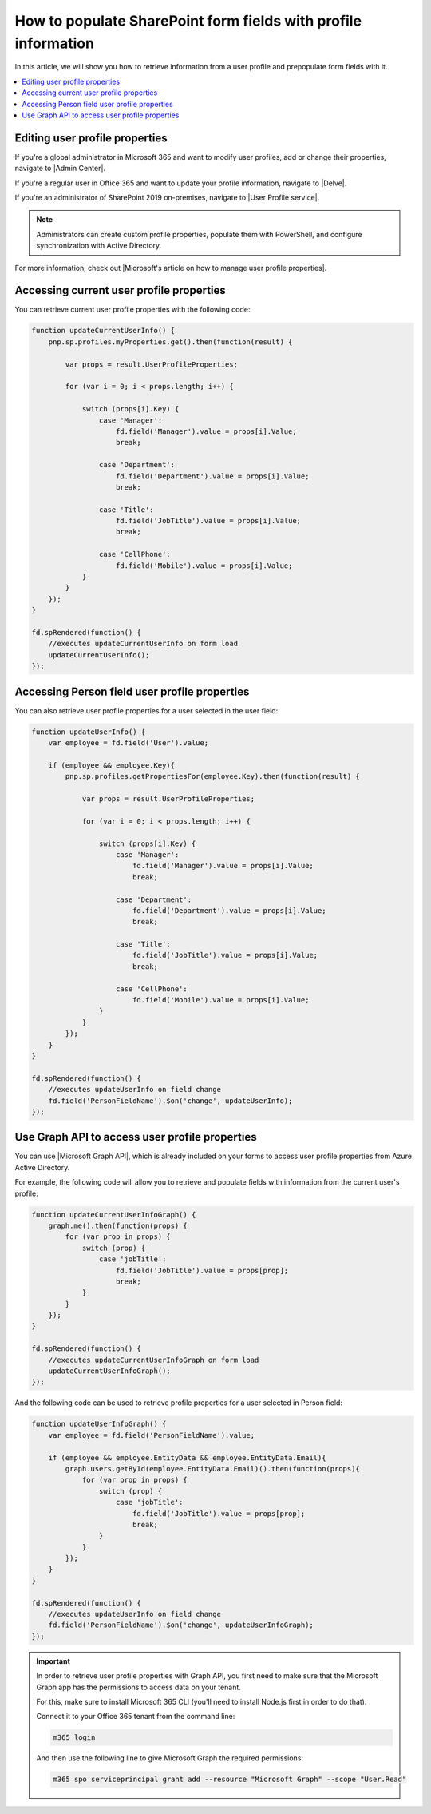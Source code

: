 .. title:: Populate SharePoint form fields with profile information

.. meta::
   :description: Use JavaScript to populate fields with information about the current user such as name, job title, department, phone, manager name and more

How to populate SharePoint form fields with profile information
=========================================================================

In this article, we will show you how to retrieve information from a user profile and prepopulate form fields with it. 

|pic0|

.. |pic0| image:: ../images/how-to/populate-user-info/populate-user-info-0.gif
   :alt: preview

.. contents::
 :local:
 :depth: 1

Editing user profile properties
--------------------------------
If you're a global administrator in Microsoft 365 and want to modify user profiles, add or change their properties, navigate to |Admin Center|.

.. |Admin Center| raw:: html

    <a href="https://docs.microsoft.com/en-us/sharepoint/add-and-edit-user-profile-properties" target="_blank">Admin Center</a>

If you're a regular user in Office 365 and want to update your profile information, navigate to |Delve|.

.. |Delve| raw:: html

    <a href="https://support.microsoft.com/en-us/office/view-and-update-your-profile-in-office-delve-4e84343b-eedf-45a1-aeb9-8627ccca14ba?ui=en-us&rs=en-us&ad=us" target="_blank">Delve</a>

If you're an administrator of SharePoint 2019 on-premises, navigate to |User Profile service|.

.. |User Profile service| raw:: html

    <a href="https://docs.microsoft.com/en-us/SharePoint/administration/user-profile-service-administration" target="_blank">User Profile service</a>

.. Note:: Administrators can create custom profile properties, populate them with PowerShell, and configure synchronization with Active Directory.

For more information, check out |Microsoft's article on how to manage user profile properties|.

.. |Microsoft's article on how to manage user profile properties| raw:: html

    <a href="https://docs.microsoft.com/en-us/sharepoint/manage-user-profiles" target="_blank">Microsoft's article on how to manage user profile properties</a>

Accessing current user profile properties
---------------------------------------------
You can retrieve current user profile properties with the following code:

.. code-block:: javascript

    function updateCurrentUserInfo() {
        pnp.sp.profiles.myProperties.get().then(function(result) {
            
            var props = result.UserProfileProperties;
            
            for (var i = 0; i < props.length; i++) {
                
                switch (props[i].Key) {
                    case 'Manager':
                        fd.field('Manager').value = props[i].Value;
                        break;
                    
                    case 'Department':
                        fd.field('Department').value = props[i].Value;
                        break;
                    
                    case 'Title':
                        fd.field('JobTitle').value = props[i].Value;
                        break;
                    
                    case 'CellPhone':
                        fd.field('Mobile').value = props[i].Value;
                }
            } 
        });
    } 
    
    fd.spRendered(function() {
        //executes updateCurrentUserInfo on form load
        updateCurrentUserInfo();
    }); 

Accessing Person field user profile properties
------------------------------------------------
You can also retrieve user profile properties for a user selected in the user field:

.. Note: Form user must have access to these properties to retrieve them successfully

.. code-block:: javascript

    function updateUserInfo() {
        var employee = fd.field('User').value;

        if (employee && employee.Key){
            pnp.sp.profiles.getPropertiesFor(employee.Key).then(function(result) {
            
                var props = result.UserProfileProperties;
                
                for (var i = 0; i < props.length; i++) {
                    
                    switch (props[i].Key) {
                        case 'Manager':
                            fd.field('Manager').value = props[i].Value;
                            break;
                        
                        case 'Department':
                            fd.field('Department').value = props[i].Value;
                            break;
                        
                        case 'Title':
                            fd.field('JobTitle').value = props[i].Value;
                            break;
                        
                        case 'CellPhone':
                            fd.field('Mobile').value = props[i].Value;
                    }
                } 
            });
        }
    } 
    
    fd.spRendered(function() {
        //executes updateUserInfo on field change
        fd.field('PersonFieldName').$on('change', updateUserInfo);
    }); 

Use Graph API to access user profile properties
------------------------------------------------
You can use |Microsoft Graph API|, which is already included on your forms to access user profile properties from Azure Active Directory.

.. |Microsoft Graph API| raw:: html

    <a href="https://pnp.github.io/pnpjs/graph/" target="_blank">Microsoft Graph API</a>

For example, the following code will allow you to retrieve and populate fields with information from the current user's profile:

.. code-block:: javascript

    function updateCurrentUserInfoGraph() {
        graph.me().then(function(props) {            
            for (var prop in props) {
                switch (prop) {
                    case 'jobTitle':
                        fd.field('JobTitle').value = props[prop];
                        break;
                }
            } 
        });
    } 

    fd.spRendered(function() {
        //executes updateCurrentUserInfoGraph on form load
        updateCurrentUserInfoGraph();
    }); 

And the following code can be used to retrieve profile properties for a user selected in Person field:

.. code-block:: javascript

    function updateUserInfoGraph() {
        var employee = fd.field('PersonFieldName').value;

        if (employee && employee.EntityData && employee.EntityData.Email){
            graph.users.getById(employee.EntityData.Email)().then(function(props){
                for (var prop in props) {
                    switch (prop) {
                        case 'jobTitle':
                            fd.field('JobTitle').value = props[prop];
                            break;
                    }
                }
            });
        }
    } 

    fd.spRendered(function() {
        //executes updateUserInfo on field change
        fd.field('PersonFieldName').$on('change', updateUserInfoGraph);
    }); 


.. Important::  In order to retrieve user profile properties with Graph API, you first need to make sure that the Microsoft Graph app has the permissions to access data on your tenant.

                For this, make sure to install Microsoft 365 CLI (you'll need to install Node.js first in order to do that).

                Connect it to your Office 365 tenant from the command line:

                .. code-block:: javascript

                    m365 login

                And then use the following line to give Microsoft Graph the required permissions:

                .. code-block:: javascript

                    m365 spo serviceprincipal grant add --resource "Microsoft Graph" --scope "User.Read"